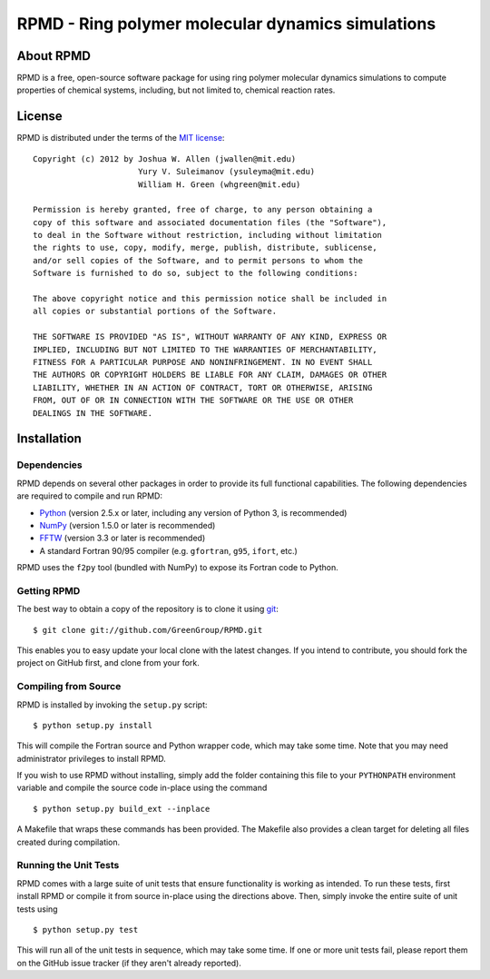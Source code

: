 **************************************************
RPMD - Ring polymer molecular dynamics simulations
**************************************************

About RPMD
==========

RPMD is a free, open-source software package for using ring polymer molecular
dynamics simulations to compute properties of chemical systems, including, but
not limited to, chemical reaction rates.

License
=======

RPMD is distributed under the terms of the 
`MIT license <http://www.opensource.org/licenses/mit-license>`_::

    Copyright (c) 2012 by Joshua W. Allen (jwallen@mit.edu)
                          Yury V. Suleimanov (ysuleyma@mit.edu)
                          William H. Green (whgreen@mit.edu)
    
    Permission is hereby granted, free of charge, to any person obtaining a 
    copy of this software and associated documentation files (the "Software"), 
    to deal in the Software without restriction, including without limitation
    the rights to use, copy, modify, merge, publish, distribute, sublicense, 
    and/or sell copies of the Software, and to permit persons to whom the 
    Software is furnished to do so, subject to the following conditions:
    
    The above copyright notice and this permission notice shall be included in
    all copies or substantial portions of the Software.
    
    THE SOFTWARE IS PROVIDED "AS IS", WITHOUT WARRANTY OF ANY KIND, EXPRESS OR
    IMPLIED, INCLUDING BUT NOT LIMITED TO THE WARRANTIES OF MERCHANTABILITY,
    FITNESS FOR A PARTICULAR PURPOSE AND NONINFRINGEMENT. IN NO EVENT SHALL
    THE AUTHORS OR COPYRIGHT HOLDERS BE LIABLE FOR ANY CLAIM, DAMAGES OR OTHER
    LIABILITY, WHETHER IN AN ACTION OF CONTRACT, TORT OR OTHERWISE, ARISING 
    FROM, OUT OF OR IN CONNECTION WITH THE SOFTWARE OR THE USE OR OTHER 
    DEALINGS IN THE SOFTWARE. 

Installation
============

Dependencies
------------

RPMD depends on several other packages in order to provide its full
functional capabilities. The following dependencies are required to compile
and run RPMD:

* `Python <http://www.python.org/>`_ (version 2.5.x or later, including any version of Python 3, is recommended)

* `NumPy <http://numpy.scipy.org/>`_ (version 1.5.0 or later is recommended)

* `FFTW <http://www.fftw.org/>`_ (version 3.3 or later is recommended)

* A standard Fortran 90/95 compiler (e.g. ``gfortran``, ``g95``, ``ifort``, etc.)

RPMD uses the ``f2py`` tool (bundled with NumPy) to expose its Fortran code to
Python.

Getting RPMD
------------

The best way to obtain a copy of the repository is to clone it using `git
<http://git-scm.com/>`_::

    $ git clone git://github.com/GreenGroup/RPMD.git

This enables you to easy update your local clone with the latest changes. If
you intend to contribute, you should fork the project on GitHub first, and
clone from your fork.

Compiling from Source
---------------------

RPMD is installed by invoking the ``setup.py`` script::

    $ python setup.py install

This will compile the Fortran source and Python wrapper code, which may take
some time. Note that you may need administrator privileges to install RPMD.

If you wish to use RPMD without installing, simply add the folder containing
this file to your ``PYTHONPATH`` environment variable and compile the source
code in-place using the command ::

    $ python setup.py build_ext --inplace

A Makefile that wraps these commands has been provided. The Makefile also
provides a clean target for deleting all files created during compilation.

Running the Unit Tests
----------------------

RPMD comes with a large suite of unit tests that ensure functionality is
working as intended. To run these tests, first install RPMD or compile it from
source in-place using the directions above. Then, simply invoke the entire
suite of unit tests using ::

    $ python setup.py test

This will run all of the unit tests in sequence, which may take some time. If
one or more unit tests fail, please report them on the GitHub issue tracker
(if they aren't already reported).
